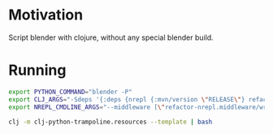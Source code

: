 * Motivation

Script blender with clojure, without any special blender build.

* Running

#+BEGIN_SRC sh
export PYTHON_COMMAND="blender -P"
export CLJ_ARGS="-Sdeps '{:deps {nrepl {:mvn/version \"RELEASE\"} refactor-nrepl {:mvn/version \"RELEASE\"} cider/cider-nrepl {:mvn/version \"RELEASE\"}}}'"
export NREPL_CMDLINE_ARGS="--middleware [\"refactor-nrepl.middleware/wrap-refactor\",\"cider.nrepl/cider-middleware\"]"

clj -m clj-python-trampoline.resources --template | bash
#+END_SRC
